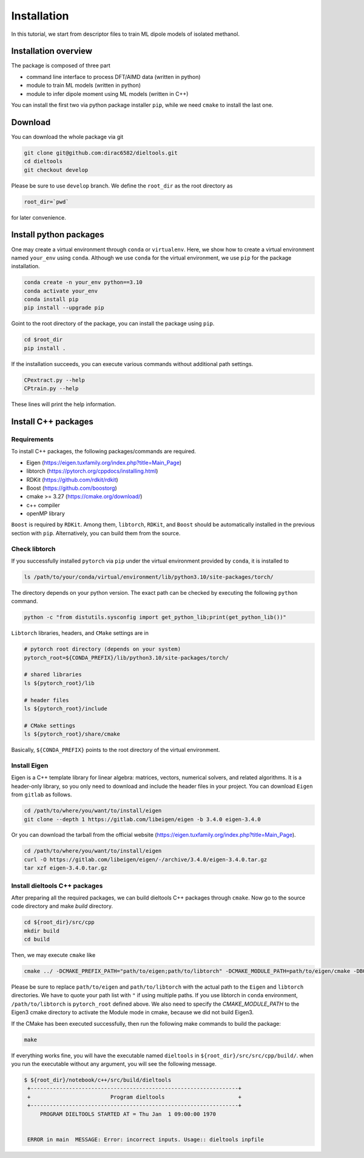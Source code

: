 =====================================================
Installation
=====================================================

In this tutorial, we start from descriptor files to train ML dipole models of isolated methanol. 



Installation overview
========================================

The package is composed of three part

- command line interface to process DFT/AIMD data (written in python)
- module to train ML models (written in python)
- module to infer dipole moment using ML models (written in C++)

You can install the first two via python package installer ``pip``, while we need ``cmake`` to install the last one.


Download
========================================

You can download the whole package via git

.. code-block:: bash

    git clone git@github.com:dirac6582/dieltools.git 
    cd dieltools
    git checkout develop

Please be sure to use ``develop`` branch. We define the ``root_dir`` as the root directory as 

.. code-block:: bash

    root_dir=`pwd`

for later convenience.


Install python packages
========================================

One may create a virtual environment through ``conda`` or ``virtualenv``. Here, we show how to create a virtual environment named ``your_env`` using ``conda``. Although we use ``conda`` for the virtual environment, we use ``pip`` for the package installation. 

.. code-block:: bash

    conda create -n your_env python==3.10
    conda activate your_env
    conda install pip
    pip install --upgrade pip

Goint to the root directory of the package, you can install the package using ``pip``.

.. code-block:: bash

    cd $root_dir
    pip install .

If the installation succeeds, you can execute various commands without additional path settings.

.. code-block:: bash

    CPextract.py --help
    CPtrain.py --help

These lines will print the help information.



Install C++ packages
========================================

Requirements
----------------------------------------

To install C++ packages, the following packages/commands are required.

* Eigen (https://eigen.tuxfamily.org/index.php?title=Main_Page)
* libtorch (https://pytorch.org/cppdocs/installing.html)
* RDKit (https://github.com/rdkit/rdkit)
* Boost (https://github.com/boostorg)
* cmake >= 3.27 (https://cmake.org/download/)
* c++ compiler 
* openMP library

``Boost`` is required by ``RDKit``. Among them, ``libtorch``, ``RDKit``, and ``Boost`` should be automatically installed in the previous section with ``pip``. Alternatively, you can build them from the source.


Check libtorch 
----------------------------------------

If you successfully installed ``pytorch`` via ``pip`` under the virtual environment provided by ``conda``, it is installed to 

.. code-block:: bash

    ls /path/to/your/conda/virtual/environment/lib/python3.10/site-packages/torch/

The directory depends on your python version. The exact path can be checked by executing the following ``python`` command.

.. code-block:: bash

    python -c "from distutils.sysconfig import get_python_lib;print(get_python_lib())"

``Libtorch`` libraries, headers, and ``CMake`` settings are in 

.. code-block:: bash

    # pytorch root directory (depends on your system)
    pytorch_root=${CONDA_PREFIX}/lib/python3.10/site-packages/torch/

    # shared libraries
    ls ${pytorch_root}/lib

    # header files
    ls ${pytorch_root}/include

    # CMake settings
    ls ${pytorch_root}/share/cmake


Basically, ``${CONDA_PREFIX}`` points to the root directory of the virtual environment. 


Install Eigen
----------------------------------------

Eigen is a C++ template library for linear algebra: matrices, vectors, numerical solvers, and related algorithms. It is a header-only library, so you only need to download and include the header files in your project. You can download ``Eigen`` from ``gitlab`` as follows. 

.. code-block:: bash

    cd /path/to/where/you/want/to/install/eigen
    git clone --depth 1 https://gitlab.com/libeigen/eigen -b 3.4.0 eigen-3.4.0

Or you can download the tarball from the official website (https://eigen.tuxfamily.org/index.php?title=Main_Page).

.. code-block:: bash

    cd /path/to/where/you/want/to/install/eigen
    curl -O https://gitlab.com/libeigen/eigen/-/archive/3.4.0/eigen-3.4.0.tar.gz
    tar xzf eigen-3.4.0.tar.gz


Install dieltools C++ packages
----------------------------------------

After preparing all the required packages, we can build dieltools C++ packages through ``cmake``. Now go to the source code directory and make `build` directory.

.. code-block:: bash

    cd ${root_dir}/src/cpp
    mkdir build
    cd build

Then, we may execute ``cmake`` like

.. code-block:: bash

    cmake ../ -DCMAKE_PREFIX_PATH="path/to/eigen;path/to/libtorch" -DCMAKE_MODULE_PATH=path/to/eigen/cmake -DBOOST_ROOT=${CONDA_PREFIX} -DBoost_NO_BOOST_CMAKE=ON -DBoost_NO_SYSTEM_PATHS=ON

Please be sure to replace ``path/to/eigen`` and ``path/to/libtorch`` with the actual path to the ``Eigen`` and ``libtorch`` directories. We have to quote your path list with ``"`` if using multiple paths. If you use libtorch in ``conda`` environment, ``/path/to/libtorch`` is ``pytorch_root`` defined above.
We also need to specify the `CMAKE_MODULE_PATH` to the Eigen3 cmake directory to activate the Module mode in cmake, because we did not build Eigen3. 

If the CMake has been executed successfully, then run the following make commands to build the package:

.. code-block:: bash

    make 

If everything works fine, you will have the executable named ``dieltools`` in ``${root_dir}/src/src/cpp/build/``. when you run the executable without any argument, you will see the following message.

.. code-block:: bash

    $ ${root_dir}/notebook/c++/src/build/dieltools
     +-----------------------------------------------------------------+
     +                         Program dieltools                       +
     +-----------------------------------------------------------------+
         PROGRAM DIELTOOLS STARTED AT = Thu Jan  1 09:00:00 1970


     ERROR in main  MESSAGE: Error: incorrect inputs. Usage:: dieltools inpfile

 
